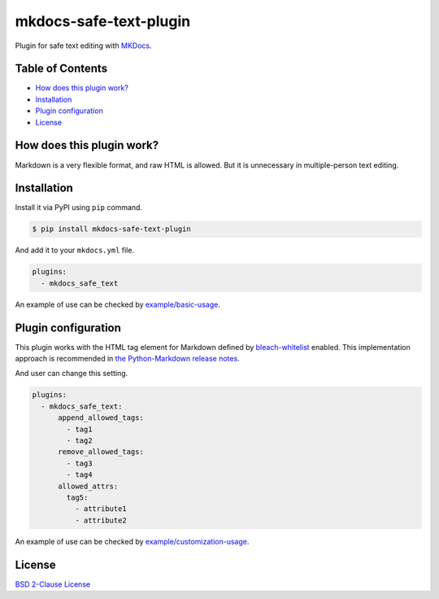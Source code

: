 mkdocs-safe-text-plugin
=======================

| |Build Status|
| |PyPI version|
| |Codecov|
| |BSD License|
| |Requirements Status|

Plugin for safe text editing with `MKDocs <http://www.mkdocs.org/>`__.

Table of Contents
-----------------

-  `How does this plugin work? <#how-does-this-plugin-work>`__
-  `Installation <#installation>`__
-  `Plugin configuration <#plugin-configuration>`__
-  `License <#license>`__

How does this plugin work?
--------------------------

Markdown is a very flexible format, and raw HTML is allowed. But it is
unnecessary in multiple-person text editing.

Installation
------------

Install it via PyPI using ``pip`` command.

.. code:: console

    $ pip install mkdocs-safe-text-plugin

And add it to your ``mkdocs.yml`` file.

.. code:: yaml

    plugins:
      - mkdocs_safe_text

An example of use can be checked by
`example/basic-usage <examples/basic-usage>`__.

Plugin configuration
--------------------

This plugin works with the HTML tag element for Markdown defined by
`bleach-whitelist <https://github.com/yourcelf/bleach-whitelist/blob/master/bleach_whitelist/bleach_whitelist.py>`__
enabled. This implementation approach is recommended in `the
Python-Markdown release
notes <https://python-markdown.github.io/change_log/release-2.6/>`__.

And user can change this setting.

.. code:: yaml

    plugins:
      - mkdocs_safe_text:
          append_allowed_tags:
            - tag1
            - tag2
          remove_allowed_tags:
            - tag3
            - tag4
          allowed_attrs:
            tag5:
              - attribute1
              - attribute2

An example of use can be checked by
`example/customization-usage <examples/customization-usage>`__.

License
-------

`BSD 2-Clause License <LICENSE>`__

.. |Build Status| image:: https://travis-ci.org/raimon49/mkdocs-safe-text-plugin.svg?branch=master
   :target: https://travis-ci.org/raimon49/mkdocs-safe-text-plugin
.. |PyPI version| image:: https://badge.fury.io/py/mkdocs-safe-text-plugin.svg
   :target: https://badge.fury.io/py/mkdocs-safe-text-plugin
.. |Codecov| image:: https://codecov.io/gh/raimon49/mkdocs-safe-text-plugin/branch/master/graph/badge.svg
   :target: https://codecov.io/gh/raimon49/mkdocs-safe-text-plugin
.. |BSD License| image:: http://img.shields.io/badge/license-BSD-green.svg
   :target: LICENSE
.. |Requirements Status| image:: https://requires.io/github/raimon49/mkdocs-safe-text-plugin/requirements.svg?branch=master
   :target: https://requires.io/github/raimon49/mkdocs-safe-text-plugin/requirements/?branch=master


